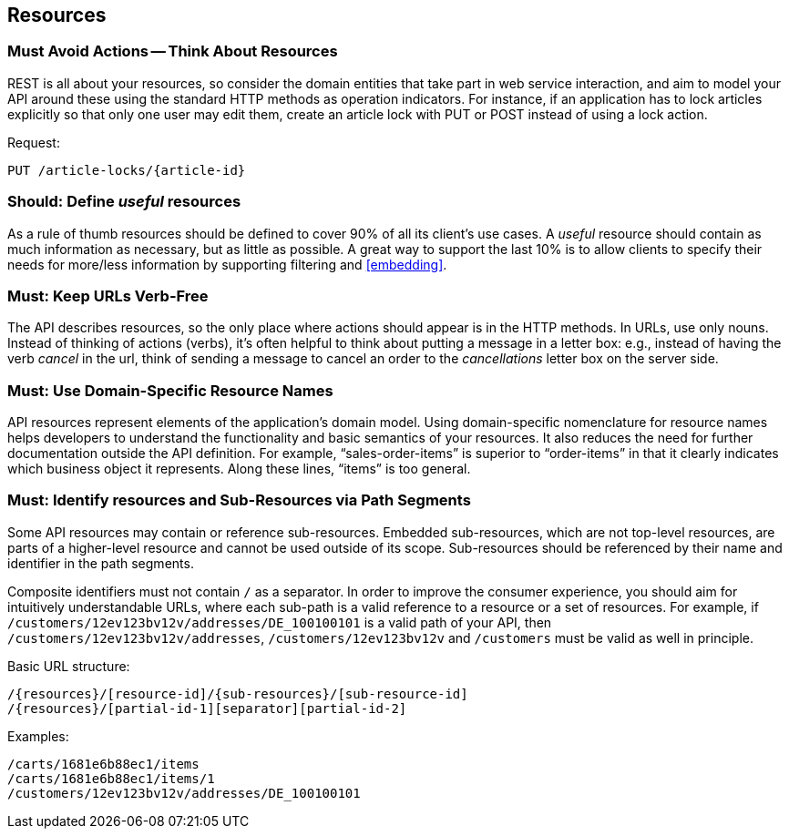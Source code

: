 [[resources]]
== Resources

=== Must Avoid Actions -- Think About Resources

REST is all about your resources, so consider the domain entities that take part in web service interaction, 
and aim to model your API around these using the standard HTTP methods as operation indicators. 
For instance, if an application has to lock articles explicitly so that only one user may edit them, 
create an article lock with PUT or POST instead of using a lock action.

Request:

----
PUT /article-locks/{article-id}
----

=== Should: Define __useful__ resources

As a rule of thumb resources should be defined to cover 90% of all its client’s use cases. 
A __useful__ resource should contain as much information as necessary, but as little as possible. 
A great way to support the last 10% is to allow clients to specify their needs for
more/less information by supporting filtering and <<embedding>>.


=== Must: Keep URLs Verb-Free

The API describes resources, so the only place where actions should appear is in the HTTP methods. 
In URLs, use only nouns. 
Instead of thinking of actions (verbs), 
it’s often helpful to think about putting a message in a letter box: 
e.g., instead of having the verb __cancel__ in the url, 
think of sending a message to cancel an order to the __cancellations__ letter box on the server side.

=== Must: Use Domain-Specific Resource Names

API resources represent elements of the application’s domain model.
Using domain-specific nomenclature for resource names helps developers 
to understand the functionality and basic semantics of your resources.
It also reduces the need for further documentation outside the API definition. 
For example, “sales-order-items” is superior to “order-items” in that it clearly indicates 
which business object it represents. 
Along these lines, “items” is too general.

=== Must: Identify resources and Sub-Resources via Path Segments

Some API resources may contain or reference sub-resources. 
Embedded sub-resources, which are not top-level resources, 
are parts of a higher-level resource and cannot be used outside of its scope.
Sub-resources should be referenced by their name and identifier in the path segments.

Composite identifiers must not contain ``/`` as a separator. 
In order to improve the consumer experience, 
you should aim for intuitively understandable URLs, 
where each sub-path is a valid reference to a resource or a set of resources. 
For example, if `/customers/12ev123bv12v/addresses/DE_100100101` is a valid path of your API, 
then `/customers/12ev123bv12v/addresses`, `/customers/12ev123bv12v` and `/customers` must be valid as well in principle.

Basic URL structure:
----
/{resources}/[resource-id]/{sub-resources}/[sub-resource-id]
/{resources}/[partial-id-1][separator][partial-id-2]
----

Examples:
----
/carts/1681e6b88ec1/items
/carts/1681e6b88ec1/items/1
/customers/12ev123bv12v/addresses/DE_100100101
----